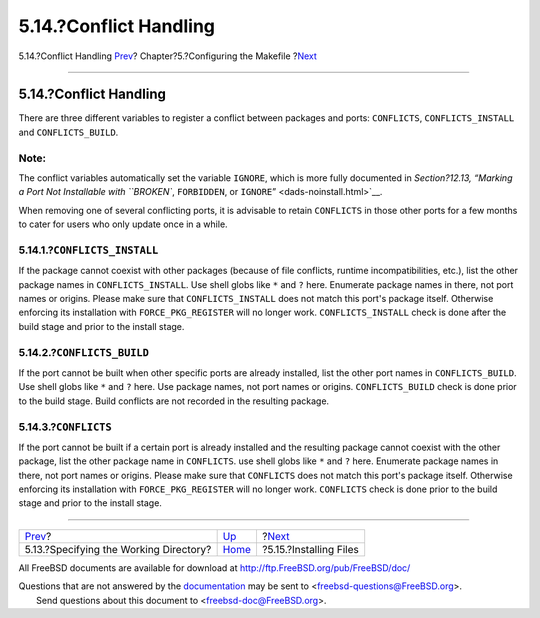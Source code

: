 =======================
5.14.?Conflict Handling
=======================

.. raw:: html

   <div class="navheader">

5.14.?Conflict Handling
`Prev <makefile-wrkdir.html>`__?
Chapter?5.?Configuring the Makefile
?\ `Next <install.html>`__

--------------

.. raw:: html

   </div>

.. raw:: html

   <div class="sect1">

.. raw:: html

   <div class="titlepage" xmlns="">

.. raw:: html

   <div>

.. raw:: html

   <div>

5.14.?Conflict Handling
-----------------------

.. raw:: html

   </div>

.. raw:: html

   </div>

.. raw:: html

   </div>

There are three different variables to register a conflict between
packages and ports: ``CONFLICTS``, ``CONFLICTS_INSTALL`` and
``CONFLICTS_BUILD``.

.. raw:: html

   <div class="note" xmlns="">

Note:
~~~~~

The conflict variables automatically set the variable ``IGNORE``, which
is more fully documented in `Section?12.13, “Marking a Port Not
Installable with ``BROKEN``, ``FORBIDDEN``, or
``IGNORE``\ ” <dads-noinstall.html>`__.

.. raw:: html

   </div>

When removing one of several conflicting ports, it is advisable to
retain ``CONFLICTS`` in those other ports for a few months to cater for
users who only update once in a while.

.. raw:: html

   <div class="sect2">

.. raw:: html

   <div class="titlepage" xmlns="">

.. raw:: html

   <div>

.. raw:: html

   <div>

5.14.1.?\ ``CONFLICTS_INSTALL``
~~~~~~~~~~~~~~~~~~~~~~~~~~~~~~~

.. raw:: html

   </div>

.. raw:: html

   </div>

.. raw:: html

   </div>

If the package cannot coexist with other packages (because of file
conflicts, runtime incompatibilities, etc.), list the other package
names in ``CONFLICTS_INSTALL``. Use shell globs like ``*`` and ``?``
here. Enumerate package names in there, not port names or origins.
Please make sure that ``CONFLICTS_INSTALL`` does not match this port's
package itself. Otherwise enforcing its installation with
``FORCE_PKG_REGISTER`` will no longer work. ``CONFLICTS_INSTALL`` check
is done after the build stage and prior to the install stage.

.. raw:: html

   </div>

.. raw:: html

   <div class="sect2">

.. raw:: html

   <div class="titlepage" xmlns="">

.. raw:: html

   <div>

.. raw:: html

   <div>

5.14.2.?\ ``CONFLICTS_BUILD``
~~~~~~~~~~~~~~~~~~~~~~~~~~~~~

.. raw:: html

   </div>

.. raw:: html

   </div>

.. raw:: html

   </div>

If the port cannot be built when other specific ports are already
installed, list the other port names in ``CONFLICTS_BUILD``. Use shell
globs like ``*`` and ``?`` here. Use package names, not port names or
origins. ``CONFLICTS_BUILD`` check is done prior to the build stage.
Build conflicts are not recorded in the resulting package.

.. raw:: html

   </div>

.. raw:: html

   <div class="sect2">

.. raw:: html

   <div class="titlepage" xmlns="">

.. raw:: html

   <div>

.. raw:: html

   <div>

5.14.3.?\ ``CONFLICTS``
~~~~~~~~~~~~~~~~~~~~~~~

.. raw:: html

   </div>

.. raw:: html

   </div>

.. raw:: html

   </div>

If the port cannot be built if a certain port is already installed and
the resulting package cannot coexist with the other package, list the
other package name in ``CONFLICTS``. use shell globs like ``*`` and
``?`` here. Enumerate package names in there, not port names or origins.
Please make sure that ``CONFLICTS`` does not match this port's package
itself. Otherwise enforcing its installation with ``FORCE_PKG_REGISTER``
will no longer work. ``CONFLICTS`` check is done prior to the build
stage and prior to the install stage.

.. raw:: html

   </div>

.. raw:: html

   </div>

.. raw:: html

   <div class="navfooter">

--------------

+-------------------------------------------+---------------------------+------------------------------+
| `Prev <makefile-wrkdir.html>`__?          | `Up <makefiles.html>`__   | ?\ `Next <install.html>`__   |
+-------------------------------------------+---------------------------+------------------------------+
| 5.13.?Specifying the Working Directory?   | `Home <index.html>`__     | ?5.15.?Installing Files      |
+-------------------------------------------+---------------------------+------------------------------+

.. raw:: html

   </div>

All FreeBSD documents are available for download at
http://ftp.FreeBSD.org/pub/FreeBSD/doc/

| Questions that are not answered by the
  `documentation <http://www.FreeBSD.org/docs.html>`__ may be sent to
  <freebsd-questions@FreeBSD.org\ >.
|  Send questions about this document to <freebsd-doc@FreeBSD.org\ >.
